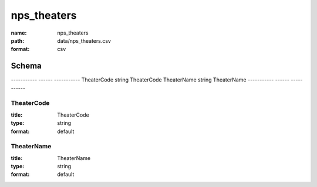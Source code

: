############
nps_theaters
############

:name: nps_theaters
:path: data/nps_theaters.csv
:format: csv



Schema
======

-----------  ------  -----------
TheaterCode  string  TheaterCode
TheaterName  string  TheaterName
-----------  ------  -----------

TheaterCode
-----------

:title: TheaterCode
:type: string
:format: default





       
TheaterName
-----------

:title: TheaterName
:type: string
:format: default





       

